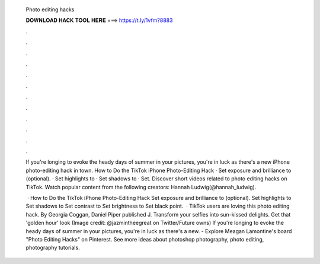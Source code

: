   Photo editing hacks
  
  
  
  𝐃𝐎𝐖𝐍𝐋𝐎𝐀𝐃 𝐇𝐀𝐂𝐊 𝐓𝐎𝐎𝐋 𝐇𝐄𝐑𝐄 ===> https://t.ly/1vfm?8883
  
  
  
  .
  
  
  
  .
  
  
  
  .
  
  
  
  .
  
  
  
  .
  
  
  
  .
  
  
  
  .
  
  
  
  .
  
  
  
  .
  
  
  
  .
  
  
  
  .
  
  
  
  .
  
  If you're longing to evoke the heady days of summer in your pictures, you're in luck as there's a new iPhone photo-editing hack in town. How to Do the TikTok iPhone Photo-Editing Hack · Set exposure and brilliance to (optional). · Set highlights to · Set shadows to · Set. Discover short videos related to photo editing hacks on TikTok. Watch popular content from the following creators: Hannah Ludwig(@hannah_ludwig).
  
   · How to Do the TikTok iPhone Photo-Editing Hack Set exposure and brilliance to (optional). Set highlights to Set shadows to Set contrast to Set brightness to Set black point.  · TikTok users are loving this photo editing hack. By Georgia Coggan, Daniel Piper published J. Transform your selfies into sun-kissed delights. Get that 'golden hour' look (Image credit: @jazmintheegreat on Twitter/Future owns) If you're longing to evoke the heady days of summer in your pictures, you're in luck as there's a new. - Explore Meagan Lamontine's board "Photo Editing Hacks" on Pinterest. See more ideas about photoshop photography, photo editing, photography tutorials.
